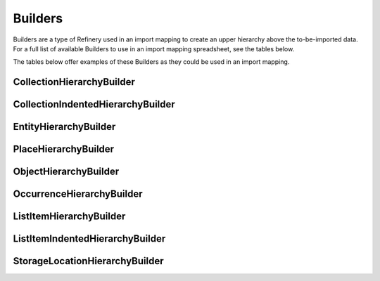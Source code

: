 .. _import_mappings_builders:

Builders
========

Builders are a type of Refinery used in an import mapping to create an upper hierarchy above the to-be-imported data. For a full list of available Builders to use in an import mapping spreadsheet, see the tables below. 

The tables below offer examples of these Builders as they could be used in an import mapping. 

CollectionHierarchyBuilder 
``````````````````````````
.. csv-table::
   :header-rows: 1
   :file: collectionHierarchy_table.csv

CollectionIndentedHierarchyBuilder 
````````````````````````````````````
.. csv-table::
   :header-rows: 1   
   :file: indented_table.csv


EntityHierarchyBuilder 
``````````````````````````

.. csv-table::
   :header-rows: 1
   :file: entityHierarchy_table.csv

PlaceHierarchyBuilder 
``````````````````````````
.. csv-table::
   :header-rows: 1
   :file: placeHierarchy_table.csv

ObjectHierarchyBuilder 
``````````````````````````

.. csv-table::
   :header-rows: 1
   :file: objectHierarchy_table.csv

OccurrenceHierarchyBuilder 
``````````````````````````

.. csv-table::
   :header-rows: 1
   :file: occurrenceHierarchy_table.csv

ListItemHierarchyBuilder 
``````````````````````````

.. csv-table::
   :header-rows: 1
   :file: listitemHierarchy_table.csv

ListItemIndentedHierarchyBuilder 
```````````````````````````````````````

.. csv-table:: 
   :header-rows: 1
   :file: indented_table.csv

StorageLocationHierarchyBuilder 
```````````````````````````````````````

.. csv-table::
   :header-rows: 1
   :file: storagelocHierarchy_table.csv